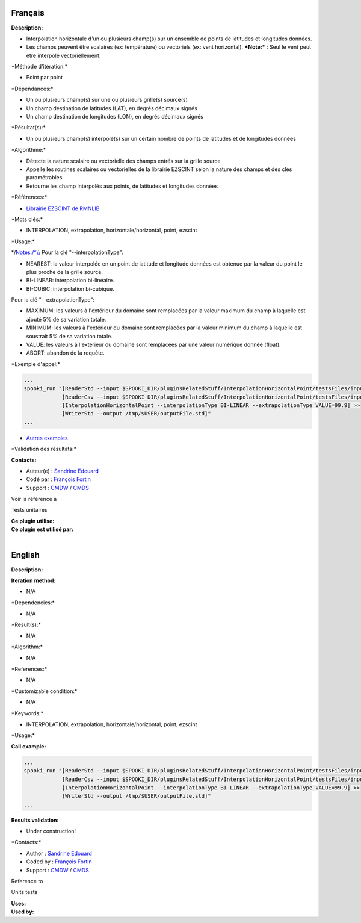 Français
--------

**Description:**

-  Interpolation horizontale d'un ou plusieurs champ(s) sur un ensemble
   de points de latitudes et longitudes données.
-  Les champs peuvent être scalaires (ex: température) ou vectoriels
   (ex: vent horizontal).
   ***Note:*** : Seul le vent peut être interpolé vectoriellement.

\*Méthode d'itération:\*

-  Point par point

\*Dépendances:\*

-  Un ou plusieurs champ(s) sur une ou plusieurs grille(s) source(s)
-  Un champ destination de latitudes (LAT), en degrés décimaux signés
-  Un champ destination de longitudes (LON), en degrés décimaux signés

\*Résultat(s):\*

-  Un ou plusieurs champ(s) interpolé(s) sur un certain nombre de points
   de latitudes et de longitudes données

\*Algorithme:\*

-  Détecte la nature scalaire ou vectorielle des champs entrés sur la
   grille source
-  Appelle les routines scalaires ou vectorielles de la librairie
   EZSCINT selon la nature des champs et des clés paramétrables
-  Retourne les champ interpolés aux points, de latitudes et longitudes
   données

\*Références:\*

-  `Librairie EZSCINT de
   RMNLIB <https://wiki.cmc.ec.gc.ca/wiki/Librmn/ezscint>`__

\*Mots clés:\*

-  INTERPOLATION, extrapolation, horizontale/horizontal, point, ezscint

\*Usage:\*

\*/\ `Notes:/\*\\\\ <Notes:/*\\>`__ Pour la clé "--interpolationType":

-  NEAREST: la valeur interpolée en un point de latitude et longitude
   données est obtenue par la valeur du point le plus proche de la
   grille source.
-  BI-LINEAR: interpolation bi-linéaire.
-  BI-CUBIC: interpolation bi-cubique.

Pour la clé "--extrapolationType":

-  MAXIMUM: les valeurs à l'extérieur du domaine sont remplacées par la
   valeur maximum du champ à laquelle est ajouté 5% de sa variation
   totale.
-  MINIMUM: les valeurs à l'extérieur du domaine sont remplacées par la
   valeur minimum du champ à laquelle est soustrait 5% de sa variation
   totale.
-  VALUE: les valeurs à l'extérieur du domaine sont remplacées par une
   valeur numérique donnée (float).
-  ABORT: abandon de la requête.

\*Exemple d'appel:\*

.. code:: example

    ...
    spooki_run "[ReaderStd --input $SPOOKI_DIR/pluginsRelatedStuff/InterpolationHorizontalPoint/testsFiles/inputFile.std] >>
                [ReaderCsv --input $SPOOKI_DIR/pluginsRelatedStuff/InterpolationHorizontalPoint/testsFiles/inputFile.csv] >>
                [InterpolationHorizontalPoint --interpolationType BI-LINEAR --extrapolationType VALUE=99.9] >>
                [WriterStd --output /tmp/$USER/outputFile.std]"
    ...

-  `Autres
   exemples <https://wiki.cmc.ec.gc.ca/wiki/Spooki/Documentation/Exemples#Exemples_d.27interpolation_horizontale_sur_un_ensemble_de_points_de_latitudes_et_longitudes_donn.C3.A9es>`__

\*Validation des résultats:\*

**Contacts:**

-  Auteur(e) : `Sandrine
   Edouard <https://wiki.cmc.ec.gc.ca/wiki/User:Edouards>`__
-  Codé par : `François
   Fortin <https://wiki.cmc.ec.gc.ca/wiki/User:Fortinf>`__
-  Support : `CMDW <https://wiki.cmc.ec.gc.ca/wiki/CMDW>`__ /
   `CMDS <https://wiki.cmc.ec.gc.ca/wiki/CMDS>`__

Voir la référence à

Tests unitaires

| **Ce plugin utilise:**
| **Ce plugin est utilisé par:**
|  

English
-------

**Description:**

**Iteration method:**

-  N/A

\*Dependencies:\*

-  N/A

\*Result(s):\*

-  N/A

\*Algorithm:\*

-  N/A

\*References:\*

-  N/A

\*Customizable condition:\*

-  N/A

\*Keywords:\*

-  INTERPOLATION, extrapolation, horizontale/horizontal, point, ezscint

\*Usage:\*

**Call example:**

.. code:: example

    ...
    spooki_run "[ReaderStd --input $SPOOKI_DIR/pluginsRelatedStuff/InterpolationHorizontalPoint/testsFiles/inputFile.std] >>
                [ReaderCsv --input $SPOOKI_DIR/pluginsRelatedStuff/InterpolationHorizontalPoint/testsFiles/inputFile.csv] >>
                [InterpolationHorizontalPoint --interpolationType BI-LINEAR --extrapolationType VALUE=99.9] >>
                [WriterStd --output /tmp/$USER/outputFile.std]"
    ...

**Results validation:**

-  Under construction!

\*Contacts:\*

-  Author : `Sandrine
   Edouard <https://wiki.cmc.ec.gc.ca/wiki/User:Edouards>`__
-  Coded by : `François
   Fortin <https://wiki.cmc.ec.gc.ca/wiki/User:Fortinf>`__
-  Support : `CMDW <https://wiki.cmc.ec.gc.ca/wiki/CMDW>`__ /
   `CMDS <https://wiki.cmc.ec.gc.ca/wiki/CMDS>`__

Reference to

Units tests

| **Uses:**
| **Used by:**

 
